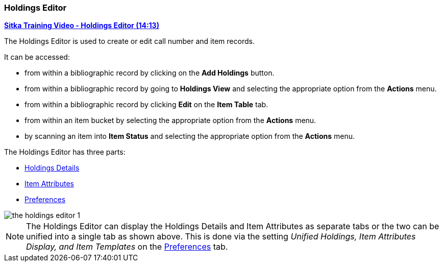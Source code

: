 Holdings Editor
~~~~~~~~~~~~~~~

(((Age-based Hold Protection)))
(((Fine Level)))
(((Circulation Modifier)))
(((Loan Duration)))
(((Statistical Categories)))
(((Circulate as Type)))

:linkattrs:

link:https://youtu.be/7WBAJ1Unz_M[*Sitka Training Video - Holdings Editor (14:13)*]

The Holdings Editor is used to create or edit call number and item records. 

It can be accessed:

* from within a bibliographic record by clicking on the *Add Holdings* button.
* from within a bibliographic record by going to *Holdings View* and selecting the appropriate option from
the *Actions* menu.
* from within a bibliographic record by clicking *Edit* on the *Item Table* tab.
* from within an item bucket by selecting the appropriate option from
the *Actions* menu.
* by scanning an item into *Item Status* and selecting the appropriate option from
the *Actions* menu.

The Holdings Editor has three parts:

* xref:_holdings_details[Holdings Details]
* xref:_item_attributes[Item Attributes]
* xref:_holdings_editor_preferences[Preferences]


image::images/cat/holdings/the-holdings-editor-1.png[]

[NOTE]
======
The Holdings Editor can display the Holdings Details and Item Attributes as separate tabs or the
two can be unified into a single tab as shown above.  This is done via the setting _Unified Holdings,
Item Attributes Display, and Item Templates_ on the 
xref:_holdings_editor_preferences[Preferences] tab. 
======